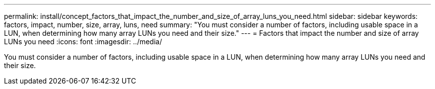 ---
permalink: install/concept_factors_that_impact_the_number_and_size_of_array_luns_you_need.html
sidebar: sidebar
keywords: factors, impact, number, size, array, luns, need
summary: "You must consider a number of factors, including usable space in a LUN, when determining how many array LUNs you need and their size."
---
= Factors that impact the number and size of array LUNs you need
:icons: font
:imagesdir: ../media/

[.lead]
You must consider a number of factors, including usable space in a LUN, when determining how many array LUNs you need and their size.
